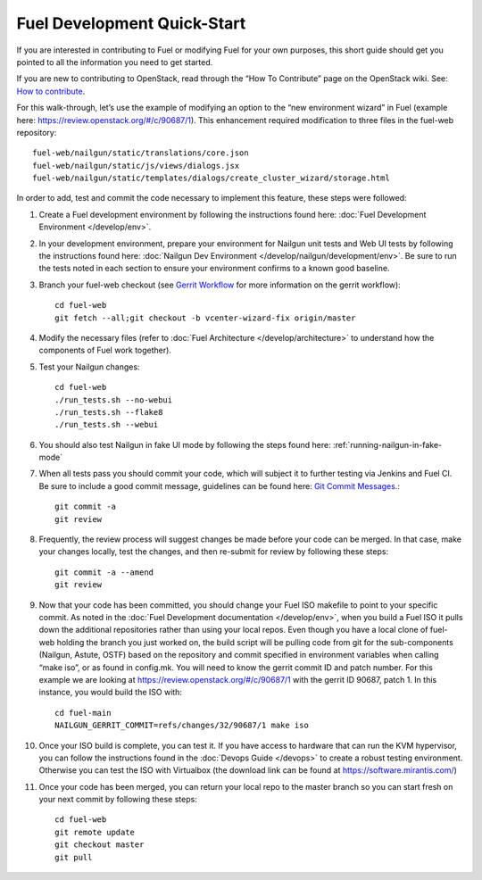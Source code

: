 Fuel Development Quick-Start
============================

If you are interested in contributing to Fuel or modifying Fuel
for your own purposes, this short guide should get you pointed
to all the information you need to get started.

If you are new to contributing to OpenStack, read
through the “How To Contribute” page on the OpenStack wiki.
See: `How to contribute
<http://docs.openstack.org/infra/manual/developers.html>`_.

For this walk-through, let’s use the example of modifying an
option to the “new environment wizard” in Fuel (example here:
`https://review.openstack.org/#/c/90687/1
<https://review.openstack.org/#/c/90687/1>`_).  This
enhancement required modification to three files in the fuel-web
repository::

    fuel-web/nailgun/static/translations/core.json
    fuel-web/nailgun/static/js/views/dialogs.jsx
    fuel-web/nailgun/static/templates/dialogs/create_cluster_wizard/storage.html

In order to add, test and commit the code necessary to
implement this feature, these steps were followed:

#. Create a Fuel development environment by following the
   instructions found here:
   :doc:`Fuel Development Environment </develop/env>`.

#. In your development environment, prepare your environment
   for Nailgun unit tests and Web UI tests by following
   the instructions found here:
   :doc:`Nailgun Dev Environment </develop/nailgun/development/env>`.
   Be sure to run the tests noted in each section to ensure
   your environment confirms to a known good baseline.

#. Branch your fuel-web checkout (see `Gerrit Workflow
   <http://docs.openstack.org/infra/manual/developers.html#development-workflow>`_ for
   more information on the gerrit workflow)::

    cd fuel-web
    git fetch --all;git checkout -b vcenter-wizard-fix origin/master

#. Modify the necessary files (refer to :doc:`Fuel Architecture
   </develop/architecture>` to understand how the components
   of Fuel work together).

#. Test your Nailgun changes::

    cd fuel-web
    ./run_tests.sh --no-webui
    ./run_tests.sh --flake8
    ./run_tests.sh --webui

#. You should also test Nailgun in fake UI mode by following
   the steps found here: :ref:`running-nailgun-in-fake-mode`

#. When all tests pass you should commit your code, which
   will subject it to further testing via Jenkins and Fuel CI.
   Be sure to include a good commit message, guidelines can be
   found here: `Git Commit Messages <https://wiki.openstack.org/wiki/GitCommitMessages>`_.::

    git commit -a
    git review

#. Frequently, the review process will suggest changes be
   made before your code can be merged.  In that case, make
   your changes locally, test the changes, and then re-submit
   for review by following these steps::

    git commit -a --amend
    git review

#. Now that your code has been committed, you should change
   your Fuel ISO makefile to point to your specific commit.
   As noted in the :doc:`Fuel Development documentation </develop/env>`,
   when you build a Fuel ISO it pulls down the additional
   repositories rather than using your local repos.  Even
   though you have a local clone of fuel-web holding the branch
   you just worked on, the build script will be pulling code
   from git for the sub-components (Nailgun, Astute, OSTF)
   based on the repository and commit specified in environment
   variables when calling “make iso”, or as found in config.mk.
   You will need to know the gerrit commit ID and patch number.
   For this example we are looking at
   https://review.openstack.org/#/c/90687/1
   with the gerrit ID 90687, patch 1. In this instance, you
   would build the ISO with::

    cd fuel-main
    NAILGUN_GERRIT_COMMIT=refs/changes/32/90687/1 make iso

#. Once your ISO build is complete, you can test it.  If
   you have access to hardware that can run the KVM
   hypervisor, you can follow the instructions found in the
   :doc:`Devops Guide </devops>` to create a robust testing
   environment.  Otherwise you can test the ISO with
   Virtualbox (the download link can be found at
   `https://software.mirantis.com/ <https://software.mirantis.com/>`_)

#. Once your code has been merged, you can return your local
   repo to the master branch so you can start fresh on your
   next commit by following these steps::

    cd fuel-web
    git remote update
    git checkout master
    git pull

